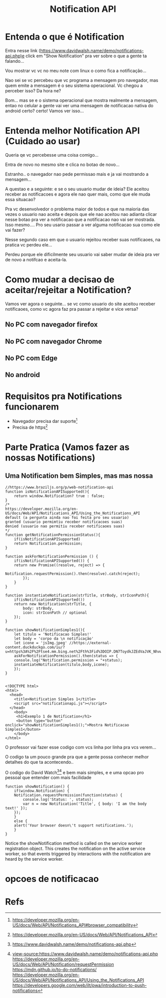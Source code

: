 #+Title: Notification API
* Entenda o que é Notification

Entra nesse link (https://www.davidwalsh.name/demo/notifications-api.php)e click em "Show Notification" pra ver sobre o que a gente ta falando...

Vou mostrar vc vc no meu note com linux o como fica a notificação...

#+CAPTION: Notification Api Example (Img1)
#+ATTR_ORG: :width 100px
[[./NotificationAPI/imgs/img1.png]]

#+CAPTION: Notification Api Example (Img2)
#+ATTR_ORG: :width 100px
[[./NotificationAPI/imgs/img2.png]]

#+CAPTION: Notification Api Example (Img3)
#+ATTR_ORG: :width 100px
[[./NotificationAPI/imgs/img3.png]]

#+CAPTION: Notification Api Example (Img4)
#+ATTR_ORG: :width 100px
[[./NotificationAPI/imgs/img4.png]]

Nao sei se vc percebeu que vc programa a mensagem pro navegador, mas quem emite a mensagem é o seu sistema operacional. Vc chegou a perceber isso? Da hora ne?

Bom... mas se e o sistema operacional que mostra realmente a mensagem, entao no celular a gente vai ver uma mensagem de notificacao nativa do android certo? certo! Vamos ver isso...

[[./NotificationAPI/imgs/img4.png]]
[[./NotificationAPI/imgs/img4.png]]
[[./NotificationAPI/imgs/img4.png]]
[[./NotificationAPI/imgs/img4.png]]


* Entenda melhor Notification API (Cuidado ao usar)

Queria qe vc percebesse uma coisa comigo...

Entra de novo no mesmo site e clica no botao de novo...

Estranho.. o navegador nao pede permissao mais e ja vai mostrando a mensagem...

A questao e a seguinte: e se o seu usuario mudar de ideia? Ele aceitou receber as notificacoes e agora ele nao quer mais, como que ele muda essa situacao?

Pra vc desenvolvedor o problema maior de todos e que na maioria das vezes o usuario nao aceita e depois que ele nao aceitou nao adianta clicar nesse botao pra ver a notificacao que a notificacao nao vai ser mostrada. Isso mesmo.... Pro seu usario passar a ver alguma notificacao sua como ele vai fazer?

Nesse segundo caso em que o usuario rejeitou receber suas notificaoes, na pratica vc perdeu ele...

Perdeu porque ele dificilmente seu usuario vai saber mudar de ideia pra ver de novo a notifcao e aceita-la.

* Como mudar a decisao de aceitar/rejeitar a Notification?

Vamos ver agora o seguinte... se vc como usuario do site aceitou receber notificaoes, como vc agora faz pra passar a rejeitar e vice versa?

** No PC com navegador firefox

#+CAPTION: Notification Api Example (Img3)
#+ATTR_ORG: :width 100px
[[./NotificationAPI/imgs/img-mudideia1.png]]

[[./NotificationAPI/imgs/img-mudideia1.png]]

[[./NotificationAPI/imgs/img-mudideia1.png]]

** No PC com navegador Chrome

[[./NotificationAPI/imgs/img-mudideia1-chrome.png]]
[[./NotificationAPI/imgs/img-mudideia2-chrome.png]]

** No PC com Edge

[[./NotificationAPI/imgs/img-mudideia2-edge.png]]

[[./NotificationAPI/imgs/img-mudideia2-edge.png]]


** No android

* Requisitos pra Notifications funcionarem
+ Navegador precisa dar suporte[fn:3]
+ Precisa de https[fn:2]
  
* Parte Pratica (Vamos fazer as nossas Notifications)
** Uma Notification bem Simples, mas mas nossa

#+begin_src  js name: displayNotificationSimples1  :var x=1  :session s1 :results replace  :exports both :tangle ./NotificationAPI/tangle/notificationapi.js  :mkdirp yes
//https://www.braziljs.org/p/web-notification-api
function isNotificationAPISupported(){
    return window.Notification? true : false;
}
/*
https://developer.mozilla.org/en-US/docs/Web/API/Notifications_API/Using_the_Notifications_API    
default (a pergunta ainda nao foi feita pro seu usuario)
granted (usuario permimtiu receber notificacoes suas)
denied (usuario nao permitiu receber notificaoes suas)	
*/
function getNotificationPermissionStatus(){
    if(isNotificationAPISupported)
	return Notification.permission;
}

function askForNotificationPermission () {
    if(isNotificationAPISupported()) {
	return new Promise((resolve, reject) => {	    
            Notification.requestPermission().then(resolve).catch(reject);
        });
    }
}

function instantiateNotification(strTitle, strBody, strIconPath){
    if(isNotificationAPISupported())
	return new Notification(strTitle, {
        body: strBody,
        icon: strIconPath // optional
    });
}

function showNotificationSimples1(){
    let titulo = 'Notificacao Simples!'
    let body = 'corpo da \n notificação'
    let icone = 'jsImg.jpeg' //https://external-content.duckduckgo.com/iu/?u=https%3A%2F%2Ftse4.mm.bing.net%2Fth%3Fid%3DOIP.DN7ToydkJZEdVaJVK_NhvwHaHa%26pid%3DApi&f=1
    askForNotificationPermission().then(status => {
	console.log("Notification.permission = "+status);
	instantiateNotification(titulo,body,icone);
    });    
}

#+end_src

#+begin_src html name: blkname :var x=1 :session s1 :results replace :exports both :tangle ./NotificationAPI/tangle/index.html :mkdirp yes
<!DOCTYPE html>
<html>
  <head>
    <title>Notification Simples 1</title>
    <script src="notificationapi.js"></script>
  </head>
    <body>
     <h1>Exemplo 1 de Notification</h1>
     <button type="button" onclick="showNotificationSimples1();">Mostra Notificacao Simples1</buton>
    </body>
</html>
#+end_src

O professor vai fazer esse codigo com vcs linha por linha pra vcs verem...

O codigo ta um pouco grande pra que a gente possa conhecer melhor detalhes do que ta acontecendo..

O codigo do David Watch[fn:4][fn:5] e bem mais simples, e e uma opcao pro pessoal que entender com mais facilidade

#+begin_src  js name: davidwatch
function showNotification() {
    if(window.Notification) {
	Notification.requestPermission(function(status) { 
	    console.log('Status: ', status); 
	    var n = new Notification('Title', { body: 'I am the body text!' }); 
	});
    }
    else {
	alert('Your browser doesn\'t support notifications.');
    }
}
#+end_src

Notice the showNotification method is called on the service worker registration object. This creates the notification on the active service worker, so that events triggered by interactions with the notification are heard by the service worker.

* opcoes de notificacao



* Refs
[fn:1] https://developer.mozilla.org/en-US/docs/Web/API/ServiceWorkerRegistration/showNotification
[fn:2] https://developer.mozilla.org/en-US/docs/Web/API/Notifications_API
[fn:3] https://developer.mozilla.org/en-US/docs/Web/API/Notifications_API#browser_compatibility
[fn:4] https://www.davidwalsh.name/demo/notifications-api.php
[fn:5] view-source:https://www.davidwalsh.name/demo/notifications-api.php
https://developer.mozilla.org/en-US/docs/Web/API/Notification/requestPermission
https://mdn.github.io/to-do-notifications/
https://developer.mozilla.org/en-US/docs/Web/API/Notifications_API/Using_the_Notifications_API
https://developers.google.com/web/ilt/pwa/introduction-to-push-notifications

